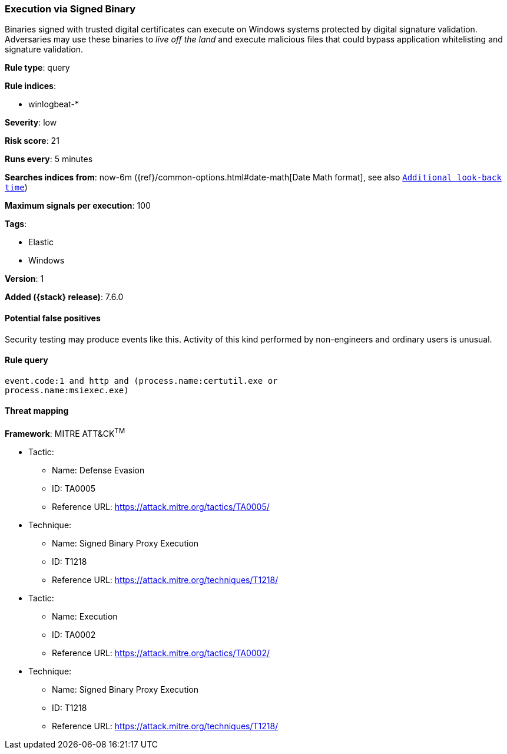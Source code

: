 [[execution-via-signed-binary]]
=== Execution via Signed Binary

Binaries signed with trusted digital certificates can execute on Windows systems
protected by digital signature validation. Adversaries may use these binaries to
_live off the land_ and execute malicious files that could bypass application
whitelisting and signature validation.

*Rule type*: query

*Rule indices*:

* winlogbeat-*

*Severity*: low

*Risk score*: 21

*Runs every*: 5 minutes

*Searches indices from*: now-6m ({ref}/common-options.html#date-math[Date Math format], see also <<rule-schedule, `Additional look-back time`>>)

*Maximum signals per execution*: 100

*Tags*:

* Elastic
* Windows

*Version*: 1

*Added ({stack} release)*: 7.6.0


==== Potential false positives

Security testing may produce events like this. Activity of this kind performed
by non-engineers and ordinary users is unusual.

==== Rule query


[source,js]
----------------------------------
event.code:1 and http and (process.name:certutil.exe or
process.name:msiexec.exe)
----------------------------------

==== Threat mapping

*Framework*: MITRE ATT&CK^TM^

* Tactic:
** Name: Defense Evasion
** ID: TA0005
** Reference URL: https://attack.mitre.org/tactics/TA0005/
* Technique:
** Name: Signed Binary Proxy Execution
** ID: T1218
** Reference URL: https://attack.mitre.org/techniques/T1218/


* Tactic:
** Name: Execution
** ID: TA0002
** Reference URL: https://attack.mitre.org/tactics/TA0002/
* Technique:
** Name: Signed Binary Proxy Execution
** ID: T1218
** Reference URL: https://attack.mitre.org/techniques/T1218/
